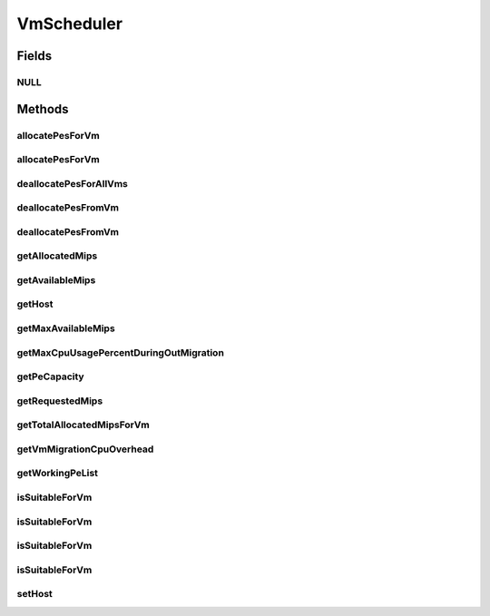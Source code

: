 .. java:import:: org.cloudbus.cloudsim.hosts Host

.. java:import:: org.cloudbus.cloudsim.resources Pe

.. java:import:: org.cloudbus.cloudsim.resources Resource

.. java:import:: org.cloudbus.cloudsim.vms Vm

.. java:import:: java.util List

VmScheduler
===========

.. java:package:: org.cloudbus.cloudsim.schedulers.vm
   :noindex:

.. java:type:: public interface VmScheduler

   An interface that represents the policy used by a Virtual Machine Monitor (VMM) to share processing power of a PM among VMs running in a host. Each host has to use is own instance of a VmScheduler that will so schedule the allocation of host's PEs for VMs running on it.

   It also implements the Null Object Design Pattern in order to start avoiding \ :java:ref:`NullPointerException`\  when using the \ :java:ref:`VmScheduler.NULL`\  object instead of attributing \ ``null``\  to \ :java:ref:`VmScheduler`\  variables.

   :author: Rodrigo N. Calheiros, Anton Beloglazov, Manoel Campos da Silva Filho

Fields
------
NULL
^^^^

.. java:field::  VmScheduler NULL
   :outertype: VmScheduler

   An attribute that implements the Null Object Design Pattern for \ :java:ref:`VmScheduler`\  objects.

Methods
-------
allocatePesForVm
^^^^^^^^^^^^^^^^

.. java:method::  boolean allocatePesForVm(Vm vm, List<Double> requestedMips)
   :outertype: VmScheduler

   Requests the allocation of PEs for a VM.

   :param vm: the vm to allocate PEs to
   :param requestedMips: the list of MIPS share to be allocated to a VM
   :return: true if the PEs were allocated to the VM, false otherwise

allocatePesForVm
^^^^^^^^^^^^^^^^

.. java:method::  boolean allocatePesForVm(Vm vm)
   :outertype: VmScheduler

   Requests the allocation of PEs for a VM, according to the number of PEs and MIPS defined by VM attributes.

   :param vm: the vm to allocate PEs to
   :return: true if the PEs were allocated to the VM, false otherwise

deallocatePesForAllVms
^^^^^^^^^^^^^^^^^^^^^^

.. java:method::  void deallocatePesForAllVms()
   :outertype: VmScheduler

   Releases PEs allocated to all the VMs of the host the VmScheduler is associated to. After that, all PEs will be available to be used on demand for requesting VMs.

deallocatePesFromVm
^^^^^^^^^^^^^^^^^^^

.. java:method::  void deallocatePesFromVm(Vm vm)
   :outertype: VmScheduler

   Releases all PEs allocated to a VM. After that, the PEs may be used on demand by other VMs.

   :param vm: the vm to deallocate PEs from

deallocatePesFromVm
^^^^^^^^^^^^^^^^^^^

.. java:method::  void deallocatePesFromVm(Vm vm, int pesToRemove)
   :outertype: VmScheduler

   Releases a given number of PEs from a VM. After that, the PEs may be used on demand by other VMs.

   :param vm: the vm to deallocate PEs from
   :param pesToRemove: number of PEs to deallocate

getAllocatedMips
^^^^^^^^^^^^^^^^

.. java:method::  List<Double> getAllocatedMips(Vm vm)
   :outertype: VmScheduler

   Gets the MIPS share of each host's Pe that is allocated to a given VM.

   :param vm: the vm to get the MIPS share

getAvailableMips
^^^^^^^^^^^^^^^^

.. java:method::  double getAvailableMips()
   :outertype: VmScheduler

   Gets the total amount of MIPS that is currently free. If there are VMs migrating into the Host, their requested MIPS will already be allocated, reducing the total available MIPS.

getHost
^^^^^^^

.. java:method::  Host getHost()
   :outertype: VmScheduler

   Gets the host that the VmScheduler get the list of PEs to allocate to VMs.

getMaxAvailableMips
^^^^^^^^^^^^^^^^^^^

.. java:method::  double getMaxAvailableMips()
   :outertype: VmScheduler

   Gets the maximum available MIPS among all the host's PEs.

getMaxCpuUsagePercentDuringOutMigration
^^^^^^^^^^^^^^^^^^^^^^^^^^^^^^^^^^^^^^^

.. java:method::  double getMaxCpuUsagePercentDuringOutMigration()
   :outertype: VmScheduler

   Gets the max percentage of CPU a VM migrating out of this Host can use. Since there may be an overhead associated to the migration process (if the \ :java:ref:`CPU overhead for VM migration <getVmMigrationCpuOverhead()>`\  is greater than 0), during the migration, the amount of MIPS the VM can use is reduced due to this overhead.

   :return: the max percentage of CPU usage during migration (in scale from [0 to 1], where 1 is 100%)

getPeCapacity
^^^^^^^^^^^^^

.. java:method::  long getPeCapacity()
   :outertype: VmScheduler

   Gets PE capacity in MIPS.

getRequestedMips
^^^^^^^^^^^^^^^^

.. java:method::  List<Double> getRequestedMips(Vm vm)
   :outertype: VmScheduler

   Gets a \ **copy**\  of the List of MIPS requested by a VM, avoiding the original list to be changed.

   :param vm: the VM to get the List of requested MIPS

getTotalAllocatedMipsForVm
^^^^^^^^^^^^^^^^^^^^^^^^^^

.. java:method::  double getTotalAllocatedMipsForVm(Vm vm)
   :outertype: VmScheduler

   Gets the actual total allocated MIPS for a VM along all its allocated PEs. If the VM is migrating into the Host, then just a fraction of the requested MIPS is actually allocated, representing the overhead of the migration process.

   The MIPS requested by the VM are just actually allocated after the migration is completed.

   :param vm: the VM to get the total allocated MIPS

   **See also:** :java:ref:`.getVmMigrationCpuOverhead()`

getVmMigrationCpuOverhead
^^^^^^^^^^^^^^^^^^^^^^^^^

.. java:method::  double getVmMigrationCpuOverhead()
   :outertype: VmScheduler

   Defines the percentage of Host's CPU usage increase when a VM is migrating in or out of the Host. The value is in scale from 0 to 1 (where 1 is 100%).

   :return: the Host's CPU migration overhead percentage.

getWorkingPeList
^^^^^^^^^^^^^^^^

.. java:method::  <T extends Pe> List<T> getWorkingPeList()
   :outertype: VmScheduler

   Gets the list of working PEs from the Host, \ **which excludes failed PEs**\ .

   :param <T>: the generic type

isSuitableForVm
^^^^^^^^^^^^^^^

.. java:method::  boolean isSuitableForVm(Vm vm)
   :outertype: VmScheduler

   Checks if the PM using this scheduler has enough MIPS capacity to host a given VM.

   :param vm: the vm to check if there is enough available resource on the PM to host it
   :return: true, if it is possible to allocate the the VM into the host; false otherwise

isSuitableForVm
^^^^^^^^^^^^^^^

.. java:method::  boolean isSuitableForVm(Vm vm, boolean showLog)
   :outertype: VmScheduler

   Checks if the PM using this scheduler has enough MIPS capacity to host a given VM.

   :param vm: the vm to check if there is enough available resource on the PM to host it
   :param showLog: if a log message should be printed when the Host isn't suitable for the given VM
   :return: true, if it is possible to allocate the the VM into the host; false otherwise

   **See also:** :java:ref:`.isSuitableForVm(Vm)`

isSuitableForVm
^^^^^^^^^^^^^^^

.. java:method::  boolean isSuitableForVm(Vm vm, List<Double> requestedMips)
   :outertype: VmScheduler

   Checks if a list of MIPS requested by a VM is allowed to be allocated or not. Depending on the \ ``VmScheduler``\  implementation, the return value of this method may have different effects:

   ..

   * true: requested MIPS can be allocated, partial or totally;
   * false: requested MIPS cannot be allocated because there is no availability at all or there is just a partial amount of the requested MIPS available and the \ ``VmScheduler``\  implementation doesn't allow allocating less than the VM is requesting. If less than the required MIPS is allocated to a VM, it will cause performance degradation. Such situation defines an over-subscription situation which just specific \ ``VmSchedulers``\  accept.

   :param vm: the \ :java:ref:`Vm`\  to check if there are enough MIPS to allocate to
   :param requestedMips: a list of MIPS requested by a VM
   :return: true if the requested MIPS List is allowed to be allocated to the VM, false otherwise

isSuitableForVm
^^^^^^^^^^^^^^^

.. java:method::  boolean isSuitableForVm(Vm vm, List<Double> requestedMips, boolean showLog)
   :outertype: VmScheduler

   Checks if a list of MIPS requested by a VM is allowed to be allocated or not.

   :param vm: the \ :java:ref:`Vm`\  to check if there are enough MIPS to allocate to
   :param requestedMips: a list of MIPS requested by a VM
   :param showLog: if a log message should be printed when the Host isn't suitable for the given VM
   :return: true if the requested MIPS List is allowed to be allocated to the VM, false otherwise

   **See also:** :java:ref:`.isSuitableForVm(Vm,List)`

setHost
^^^^^^^

.. java:method::  VmScheduler setHost(Host host)
   :outertype: VmScheduler

   Sets the host that the VmScheduler get the list of PEs to allocate to VMs. A host for the VmScheduler is set when the VmScheduler is set to a given host. Thus, the host is in charge to set itself to a VmScheduler.

   :param host: the host to be set
   :throws IllegalArgumentException: when the scheduler already is assigned to another Host, since each Host must have its own scheduler
   :throws NullPointerException: when the host parameter is null

